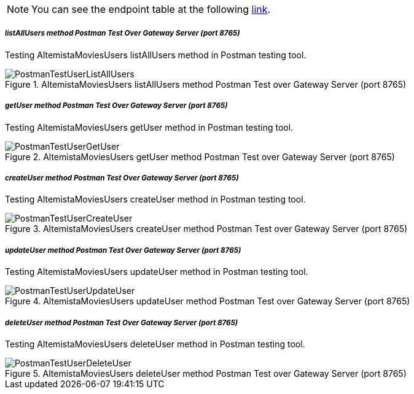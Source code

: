 
:fragment:

NOTE: You can see the endpoint table at the following <<usermicroservice-endpoints,link>>.

===== _listAllUsers method Postman Test Over Gateway Server (port 8765)_

Testing AltemistaMoviesUsers listAllUsers method in Postman testing tool.

.AltemistaMoviesUsers listAllUsers method Postman Test over Gateway Server (port 8765)
image::cloud-altemistafwk-documentation/microservices/demo/PostmanTestUserListAllUsers.png[align="center"]

===== _getUser method Postman Test Over Gateway Server (port 8765)_

Testing AltemistaMoviesUsers getUser method in Postman testing tool.

.AltemistaMoviesUsers getUser method Postman Test over Gateway Server (port 8765)
image::cloud-altemistafwk-documentation/microservices/demo/PostmanTestUserGetUser.png[align="center"]

===== _createUser method Postman Test Over Gateway Server (port 8765)_

Testing AltemistaMoviesUsers createUser method in Postman testing tool.

.AltemistaMoviesUsers createUser method Postman Test over Gateway Server (port 8765)
image::cloud-altemistafwk-documentation/microservices/demo/PostmanTestUserCreateUser.png[align="center"]

===== _updateUser method Postman Test Over Gateway Server (port 8765)_

Testing AltemistaMoviesUsers updateUser method in Postman testing tool.

.AltemistaMoviesUsers updateUser method Postman Test over Gateway Server (port 8765)
image::cloud-altemistafwk-documentation/microservices/demo/PostmanTestUserUpdateUser.png[align="center"]

===== _deleteUser method Postman Test Over Gateway Server (port 8765)_

Testing AltemistaMoviesUsers deleteUser method in Postman testing tool.

.AltemistaMoviesUsers deleteUser method Postman Test over Gateway Server (port 8765)
image::cloud-altemistafwk-documentation/microservices/demo/PostmanTestUserDeleteUser.png[align="center"]